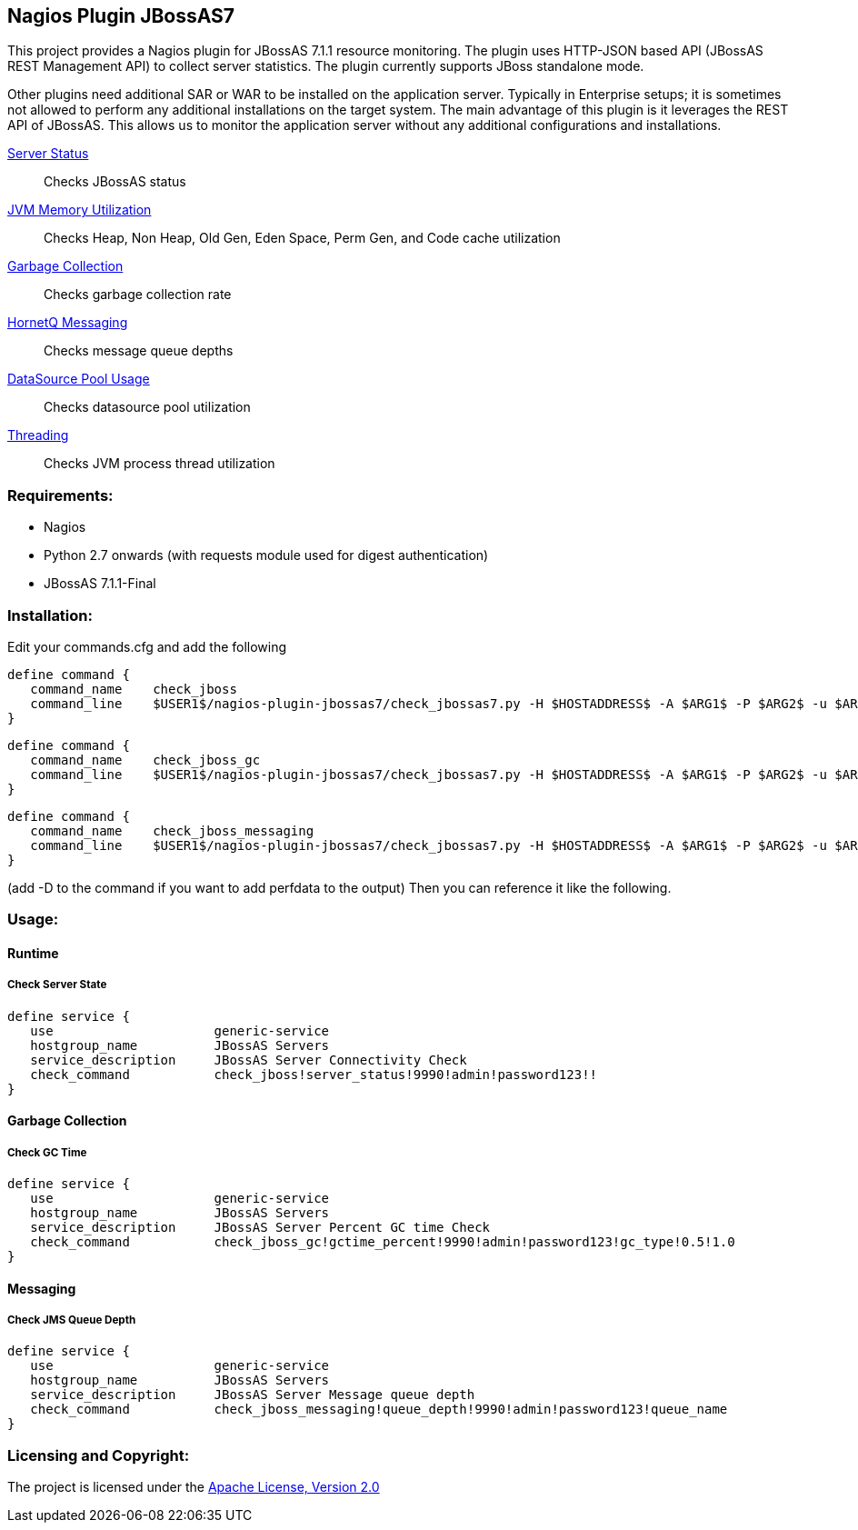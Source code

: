 == Nagios Plugin JBossAS7 ==

This project provides a Nagios plugin for JBossAS 7.1.1 resource monitoring. The plugin uses HTTP-JSON based API (JBossAS REST Management API) to collect server statistics. The plugin currently supports JBoss standalone mode.

Other plugins need additional +SAR+ or +WAR+ to be installed on the application server. Typically in Enterprise setups; it is sometimes not allowed to perform any additional installations on the target system.
The main advantage of this plugin is it leverages the +REST+ API of JBossAS. This allows us to monitor the application server without any additional configurations and installations.

link:#runtime[Server Status] :: Checks JBossAS status
link:memory.asciidoc[JVM Memory Utilization] :: Checks Heap, Non Heap, Old Gen, Eden Space, Perm Gen, and Code cache utilization
link:#garbage-collection[Garbage Collection] :: Checks garbage collection rate
link:#messaging[HornetQ Messaging] :: Checks message queue depths
link:datasource.asciidoc[DataSource Pool Usage] :: Checks datasource pool utilization
link:threading.asciidoc[Threading] :: Checks JVM process thread utilization

=== Requirements: ===
* Nagios
* Python 2.7 onwards (with +requests+ module used for digest authentication)
* JBossAS 7.1.1-Final

=== Installation: ===

Edit your commands.cfg and add the following

 define command {
    command_name    check_jboss
    command_line    $USER1$/nagios-plugin-jbossas7/check_jbossas7.py -H $HOSTADDRESS$ -A $ARG1$ -P $ARG2$ -u $ARG3$ -p $ARG4$ -W $ARG5$ -C $ARG6$
 }
 
 define command {
    command_name    check_jboss_gc
    command_line    $USER1$/nagios-plugin-jbossas7/check_jbossas7.py -H $HOSTADDRESS$ -A $ARG1$ -P $ARG2$ -u $ARG3$ -p $ARG4$ -g $ARG5$ -W $ARG6$ -C $ARG7$
 }
 
 define command {
    command_name    check_jboss_messaging
    command_line    $USER1$/nagios-plugin-jbossas7/check_jbossas7.py -H $HOSTADDRESS$ -A $ARG1$ -P $ARG2$ -u $ARG3$ -p $ARG4$ -q $ARG5$ -W $ARG6$ -C $ARG7$
 }

(add -D to the command if you want to add perfdata to the output)
Then you can reference it like the following.

=== Usage: ===

==== Runtime ====

===== Check Server State =====
 
 define service {
    use                     generic-service
    hostgroup_name          JBossAS Servers
    service_description     JBossAS Server Connectivity Check
    check_command           check_jboss!server_status!9990!admin!password123!!
 }

==== Garbage Collection ====

===== Check GC Time =====

 define service {
    use                     generic-service
    hostgroup_name          JBossAS Servers
    service_description     JBossAS Server Percent GC time Check
    check_command           check_jboss_gc!gctime_percent!9990!admin!password123!gc_type!0.5!1.0
 }


==== Messaging ====

===== Check JMS Queue Depth =====

 define service {
    use                     generic-service
    hostgroup_name          JBossAS Servers
    service_description     JBossAS Server Message queue depth
    check_command           check_jboss_messaging!queue_depth!9990!admin!password123!queue_name
 }

=== Licensing and Copyright: ===

The project is licensed under the http://www.apache.org/licenses/LICENSE-2.0[Apache License, Version 2.0]
